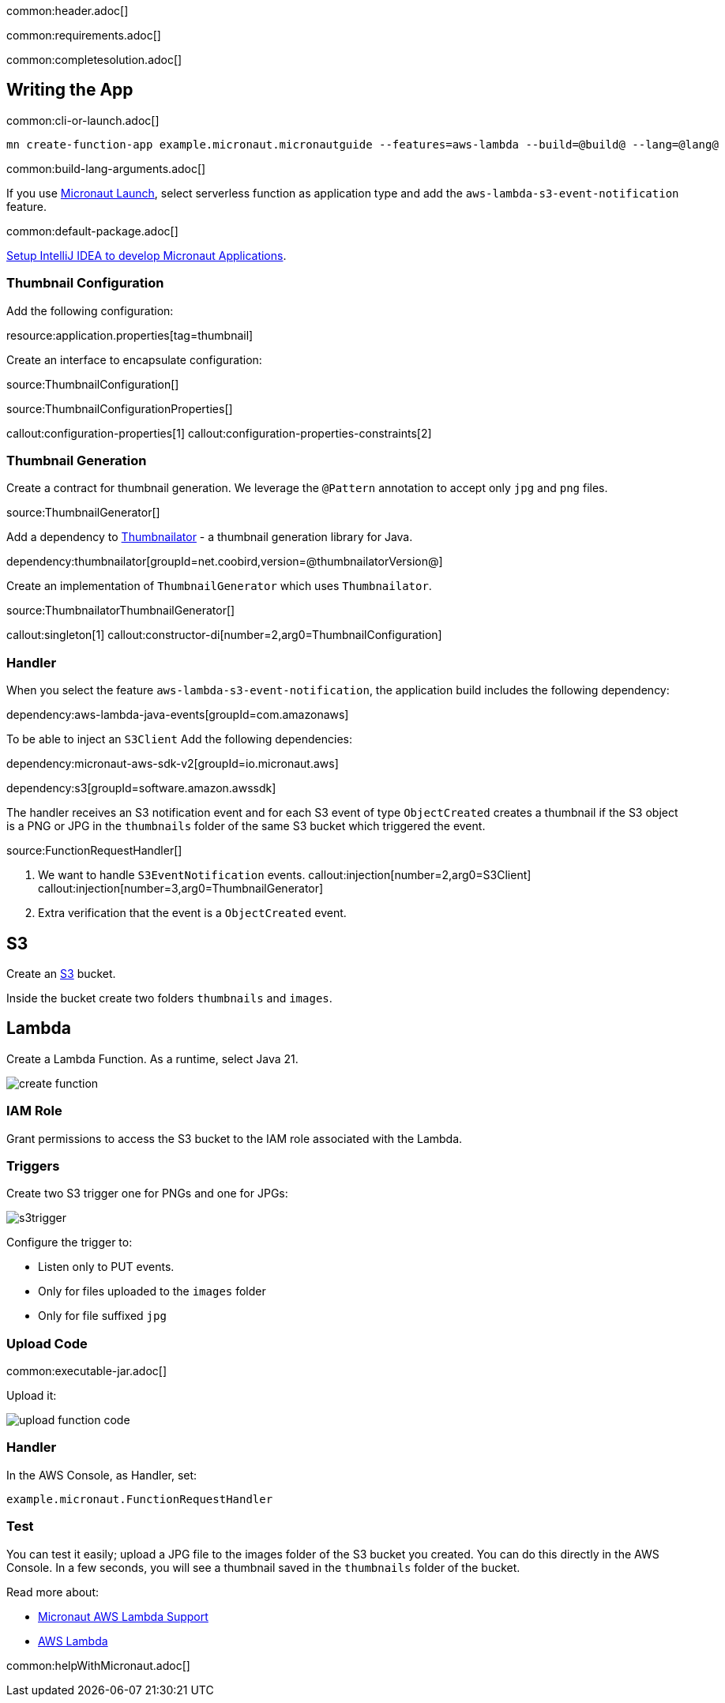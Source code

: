 common:header.adoc[]

common:requirements.adoc[]

common:completesolution.adoc[]

== Writing the App

common:cli-or-launch.adoc[]

[source,bash]
----
mn create-function-app example.micronaut.micronautguide --features=aws-lambda --build=@build@ --lang=@lang@
----

common:build-lang-arguments.adoc[]

If you use https://launch.micronaut.io[Micronaut Launch], select serverless function as application type and add the `aws-lambda-s3-event-notification` feature.

common:default-package.adoc[]

https://guides.micronaut.io/latest/micronaut-intellij-idea-ide-setup.html[Setup IntelliJ IDEA to develop Micronaut Applications].

=== Thumbnail Configuration

Add the following configuration:

resource:application.properties[tag=thumbnail]

Create an interface to encapsulate configuration:

source:ThumbnailConfiguration[]

source:ThumbnailConfigurationProperties[]

callout:configuration-properties[1]
callout:configuration-properties-constraints[2]

=== Thumbnail Generation

Create a contract for thumbnail generation. We leverage the `@Pattern` annotation to accept only `jpg` and `png` files.

source:ThumbnailGenerator[]

Add a dependency to https://github.com/coobird/thumbnailator[Thumbnailator] - a thumbnail generation library for Java.

dependency:thumbnailator[groupId=net.coobird,version=@thumbnailatorVersion@]

Create an implementation of `ThumbnailGenerator` which uses `Thumbnailator`.

source:ThumbnailatorThumbnailGenerator[]

callout:singleton[1]
callout:constructor-di[number=2,arg0=ThumbnailConfiguration]

=== Handler

When you select the feature `aws-lambda-s3-event-notification`, the application build includes the following dependency:

dependency:aws-lambda-java-events[groupId=com.amazonaws]

To be able to inject an `S3Client` Add the following dependencies:

:dependencies:

dependency:micronaut-aws-sdk-v2[groupId=io.micronaut.aws]

dependency:s3[groupId=software.amazon.awssdk]

:dependencies:

The handler receives an S3 notification event and for each S3 event of type `ObjectCreated` creates a thumbnail if the S3 object is a PNG or JPG in the `thumbnails` folder of the same S3 bucket which triggered the event.

source:FunctionRequestHandler[]

<1> We want to handle `S3EventNotification` events.
callout:injection[number=2,arg0=S3Client]
callout:injection[number=3,arg0=ThumbnailGenerator]
<4> Extra verification that the event is a `ObjectCreated` event.

== S3

Create an https://aws.amazon.com/s3/[S3] bucket.

Inside the bucket create two folders `thumbnails` and `images`.

== Lambda

Create a Lambda Function. As a runtime, select Java 21.

image::create-function.png[]

=== IAM Role

Grant permissions to access the S3 bucket to the IAM role associated with the Lambda.

=== Triggers

Create two S3 trigger one for PNGs and one for JPGs:

image::s3trigger.png[]

Configure the trigger to:

- Listen only to PUT events.
- Only for files uploaded to the `images` folder
- Only for file suffixed `jpg`

=== Upload Code

common:executable-jar.adoc[]

Upload it:

image::upload-function-code.png[]

=== Handler

In the AWS Console, as Handler, set:

`example.micronaut.FunctionRequestHandler`

=== Test

You can test it easily; upload a JPG file to the images folder of the S3 bucket you created. You can do this directly in the AWS Console. In a few seconds, you will see a thumbnail saved in the `thumbnails` folder of the bucket.

Read more about:

* https://micronaut-projects.github.io/micronaut-aws/latest/guide/#lambda[Micronaut AWS Lambda Support]

* https://aws.amazon.com/lambda/[AWS Lambda]

common:helpWithMicronaut.adoc[]
